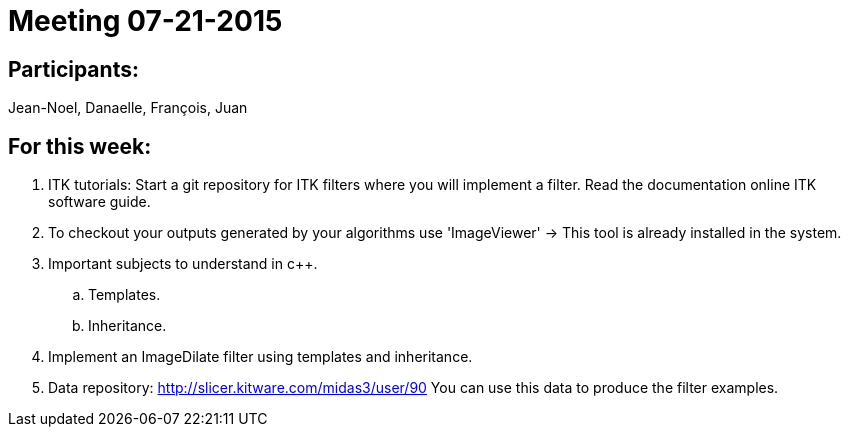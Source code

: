 = Meeting 07-21-2015

== Participants: 

Jean-Noel, Danaelle, François, Juan

== For this week: 

. ITK tutorials:
Start a git repository for ITK filters where you will implement a filter.  
Read the documentation online ITK software guide. 

. To checkout your outputs generated by your algorithms use 'ImageViewer' -> This tool is already installed in the system.

. Important subjects to understand in c++.
.. Templates. 
.. Inheritance.  

. Implement an ImageDilate filter using templates and inheritance. 

. Data repository: http://slicer.kitware.com/midas3/user/90
You can use this data to produce the filter examples. 
